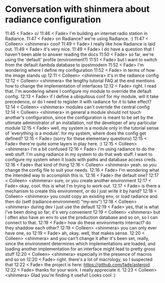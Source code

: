 * Conversation with shinmera about radiance configuration

11:45 < Fade> o/
11:46 < Fade> I'm building an internet radio station in Radiance.
11:47 < Fade> on Radiance? we're using Radiance. :)
11:47 < Colleen> <shinmera> cool!
11:49 < Fade> I really like how Radiance is laid out.
11:49 < Fade> it's very nice.
11:49 < Fade> I do have a question that I haven't been able to answer reading the docs
11:50 < Fade> so far, we're using the 'default' profile (environment?)
11:51 < Fade> but I want to switch from the default ilambda database to ipostmodern
11:52 < Fade> I'm wondering where I define my configuration
11:52 < Fade> in terms of how the image stands up
12:11 < Colleen> <shinmera> it's in the radiance config
12:12 < Colleen> <shinmera> the lengthy tutorial FAQ at the end mentions how to change the implementation of
interfaces
12:12 < Fade> right. I read that. I'm wondering where I configure my module to override the default config.
12:13 < Fade> if I define a ubiquitous conf for my module, will it take precedence, or do I need to register it
with radiance for it to take effect?
12:14 < Colleen> <shinmera> modules can't override the central config
12:14 < Colleen> <shinmera> in general a module should not touch another's configuration, since the configuration
is meant to be set by the ultimate administrator of an installation, not the developer of any
particular module
12:15 < Fade> well, my system is a module only in the tutorial sense of 'everything is a module'. for my system,
where does the config get defined?
12:15 < Fade> (sorry for these elementary questions)
12:15 < Fade> there're quite some layers in play here. :)
12:15 < Colleen> <shinmera> I'm a bit confused
12:16 < Fade> i'm using radiance to do the web stuff. I'm using radiance in my system to do that web stuff. I want
to configure my system when it loads with paths and database access creds.
12:16 < Fade> that kind of thing
12:16 < Colleen> <shinmera> yeah. so you change the config file to suit your needs.
12:16 < Fade> I'm wondering what the intended way to accomplish this is.
12:16 < Fade> the default one?
12:17 < Colleen> <shinmera> sure, or you create another environment
12:17 < Fade> okay, cool. this is what I'm trying to work out.
12:17 < Fade> is there a mechanism to create this environment, or do I just write it by hand?
12:18 < Colleen> <shinmera> you could copy an existing env, or load radiance and then do (setf
(radiance:environment) "my-env")
12:18 < Colleen> <shinmera> during dev I just use the default
12:19 < Fade> yes, that is what I've been doing so far; it's very convenient
12:19 < Colleen> <shinmera> but I often also have an env to use the production database and so on, so I can connect
to that.
12:19 < Fade> how do these environments interract? do they shaddow each other?
12:19 < Colleen> <shinmera> you can only ever have one, so
12:19 < Fade> ah, okay. well, that makes sense.
12:20 < Colleen> <shinmera> and you can't change it after it's been set, really, since the environment determines
which implementations are loaded, and loading another implementation for an interface might lead
to pretty gross stuff
12:20 < Colleen> <shinmera> especially in the presence of macros and so on
12:20 < Fade> right. there's a lot of macrology, so I suspected that
12:22 < Fade> the project is here: https://github.com/fade/asteroid
12:22 < Fade> thanks for your work. I really appreciate it.
12:23 < Colleen> <shinmera> Glad you're finding it useful! Looks cool :)
